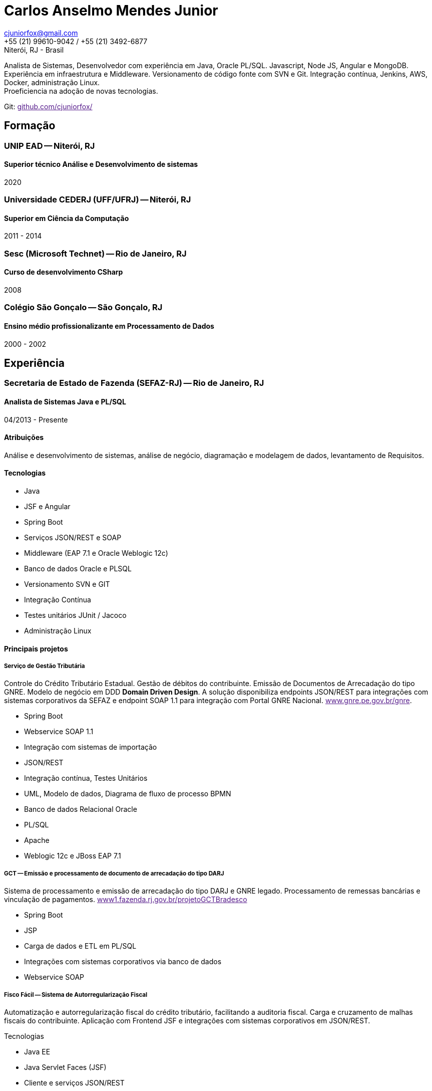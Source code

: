 = Carlos Anselmo Mendes Junior

[%hardbreaks]
cjuniorfox@gmail.com
+55 (21) 99610-9042 / +55 (21) 3492-6877
Niterói, RJ - Brasil

[%hardbreaks]
Analista de Sistemas, Desenvolvedor com experiência em Java, Oracle PL/SQL. Javascript, Node JS, Angular e MongoDB.
Experiência em infraestrutura e Middleware. Versionamento de código fonte com SVN e Git. Integração contínua, Jenkins, AWS, Docker, administração Linux. 
Proeficiencia na adoção de novas tecnologias.

Git: link:[github.com/cjuniorfox/]

:icons:  font

== Formação

=== UNIP EAD -- Niterói, RJ
==== Superior técnico Análise e Desenvolvimento de sistemas
2020

=== Universidade CEDERJ (UFF/UFRJ) -- Niterói, RJ
==== Superior em Ciência da Computação
2011 - 2014

=== Sesc (Microsoft Technet) -- Rio de Janeiro, RJ
==== Curso de desenvolvimento CSharp
2008

=== Colégio São Gonçalo -- São Gonçalo, RJ
==== Ensino médio profissionalizante em Processamento de Dados
2000 - 2002

== Experiência

=== Secretaria de Estado de Fazenda (SEFAZ-RJ) -- Rio de Janeiro, RJ
==== Analista de Sistemas Java e PL/SQL
04/2013 - Presente

==== Atribuições
Análise e desenvolvimento de sistemas, análise de negócio, diagramação e modelagem de dados, levantamento de Requisitos.

==== Tecnologias
* Java
* JSF e Angular
* Spring Boot
* Serviços JSON/REST e SOAP
* Middleware (EAP 7.1 e Oracle Weblogic 12c)
* Banco de dados Oracle e PLSQL
* Versionamento SVN e GIT
* Integração Contínua
* Testes unitários JUnit / Jacoco
* Administração Linux

==== Principais projetos

===== *Serviço de Gestão Tributária*

Controle do Crédito Tributário Estadual. Gestão de débitos do contribuinte. Emissão de Documentos de Arrecadação do tipo GNRE. Modelo de negócio em DDD *Domain Driven Design*.
A solução disponibiliza endpoints JSON/REST para integrações com sistemas corporativos da SEFAZ e endpoint SOAP 1.1 para integração com Portal GNRE Nacional. link:[www.gnre.pe.gov.br/gnre].

* Spring Boot
* Webservice SOAP 1.1
* Integração com sistemas de importação
* JSON/REST
* Integração contínua, Testes Unitários
* UML, Modelo de dados, Diagrama de fluxo de processo BPMN
* Banco de dados Relacional Oracle
* PL/SQL
* Apache
* Weblogic 12c e JBoss EAP 7.1

===== *GCT -- Emissão e processamento de documento de arrecadação do tipo DARJ*

Sistema de processamento e emissão de arrecadação do tipo DARJ e GNRE legado. Processamento de remessas bancárias e vinculação de pagamentos. link:[www1.fazenda.rj.gov.br/projetoGCTBradesco]

* Spring Boot
* JSP
* Carga de dados e ETL em PL/SQL
* Integrações com sistemas corporativos via banco de dados
* Webservice SOAP

===== *Fisco Fácil -- Sistema de Autorregularização Fiscal*

Automatização e autorregularização fiscal do crédito tributário, facilitando a auditoria fiscal. Carga e cruzamento de malhas fiscais do contribuinte.
Aplicação com Frontend JSF e integrações com sistemas corporativos em JSON/REST.

Tecnologias

* Java EE
* Java Servlet Faces (JSF)
* Cliente e serviços JSON/REST
* Banco de dados Relacional Oracle
* Jobs Jenkins para carga e ETL de dados. SQL Loader e SQLPlus
* Integração contínua em SVN e Jobs Jenkins com testes unitários

*SINCAD -- Sistema Estadual de Cadastro de Contribuíntes*

Desenvolvimento de serviço para solução corporativa para cadastro e controle de contribuíntes estadual.

* Spring Boot
* Spring Data Rest
* Integração contínua

*Refiz Parcelamento IPVA*

Emissão de documentos de arrecadação de parcelamento IPVA renegociados por Refiz. link:[www1.fazenda.rj.gov.br/parcelamentoipva/]

* Integração com sistemas corporativos via banco de dados em PL/SQL
* Spring Boot
* Java Servlet Faces (JSF)

=== Instituto Nacional de Propriedade Industrial (INPI) -- Rio de Janeiro, RJ
==== Desenvolvedor Java e PHP
11/2012 - 03/2013

* Portal INPI
** PHP / MySQL e JQuery
* JavaEE com JSP

=== PHCFoco -- Rio de Janeiro, RJ
==== Desenvolvedor PHP
02/2011 - 12/2011

Home Office. Publicador de dados e pesquisa de análise setorial. Saúde ambiental e controle de pragas.

* PHP 5 e MySQL
* JQuery e JQueryUI
* Use do https://github.com/cjuniorfox/jfox-php-framework[jfox-php-framework] em alguns módulos do sistema

=== Editora Ciência Moderna
==== Desenvolvedor PHP e Administrador Middleware
05/2010 - 01/2011

* Content Server (Adobe® CS)
* Tomcat
* Aplicação E-commerce 
* Portal da editora http://www.lcm.com.br
Foi utilizado o framework https://github.com/cjuniorfox/jfox-php-framework[jfox-php-framework] no desenvolvimento do site e alguns módulos administrativos

_Devido ao bom relacionamento que mantenho com meus antigos empregadores, sigo responsável pela manutenção do site e do Content Server_

=== Datacorpore
==== Desenvolvedor PHP
01/2010 - 03/2010

* Desenvolvimento de aplicação PHP para métricas de rede como, medição de velocidade, ping e teste de DNS reverso.
* Desenvolvimento de painel de gerênciamento VoIP

=== Allen Informática
==== Técnico em Service Desk
03/2007 - 12/2009

Assistência a empresas voltadas para área de educação (PUC-RJ e Cultura Inglesa)

* Assistência a afiliada brasileira da gravadora Sony Music
* Suporte ao usuário de 3º e 2º nível
* Coordenador de equipe de 2º nível de service desk
* Manutenção de equopamentos especiais voltados para educação
* Administração de Windows Server 2003 (Domain e Active Directory)
* Automatização de processo de atualização de material didático

== Outras experiências

Angular 8 e MongoDB

Framework PHP (jfox-php-framework) https://github.com/cjuniorfox/jfox-php-framework com objetivo de otimizar a performace de aplicações e facilitar seu desenvolvimento.

Sites desenvolvidos com o framework:

* Editora Ciência Moderna http://www.lcm.com.br
* MCA Estudio http://www.mcaestudio.com.br

=== Códigos de Exemplo

Angular
[%hardbreaks]
https://github.com/cjuniorfox/car-manager-angular/

[%hardbreaks]
Node.JS
https://github.com/cjuniorfox/car-manager-nodejs/

[%hardbreaks]
PHP
https://github.com/cjuniorfox/jfox-php-framework

[%hardbreaks]
Linux / SH
https://github.com/cjuniorfox/archraid


